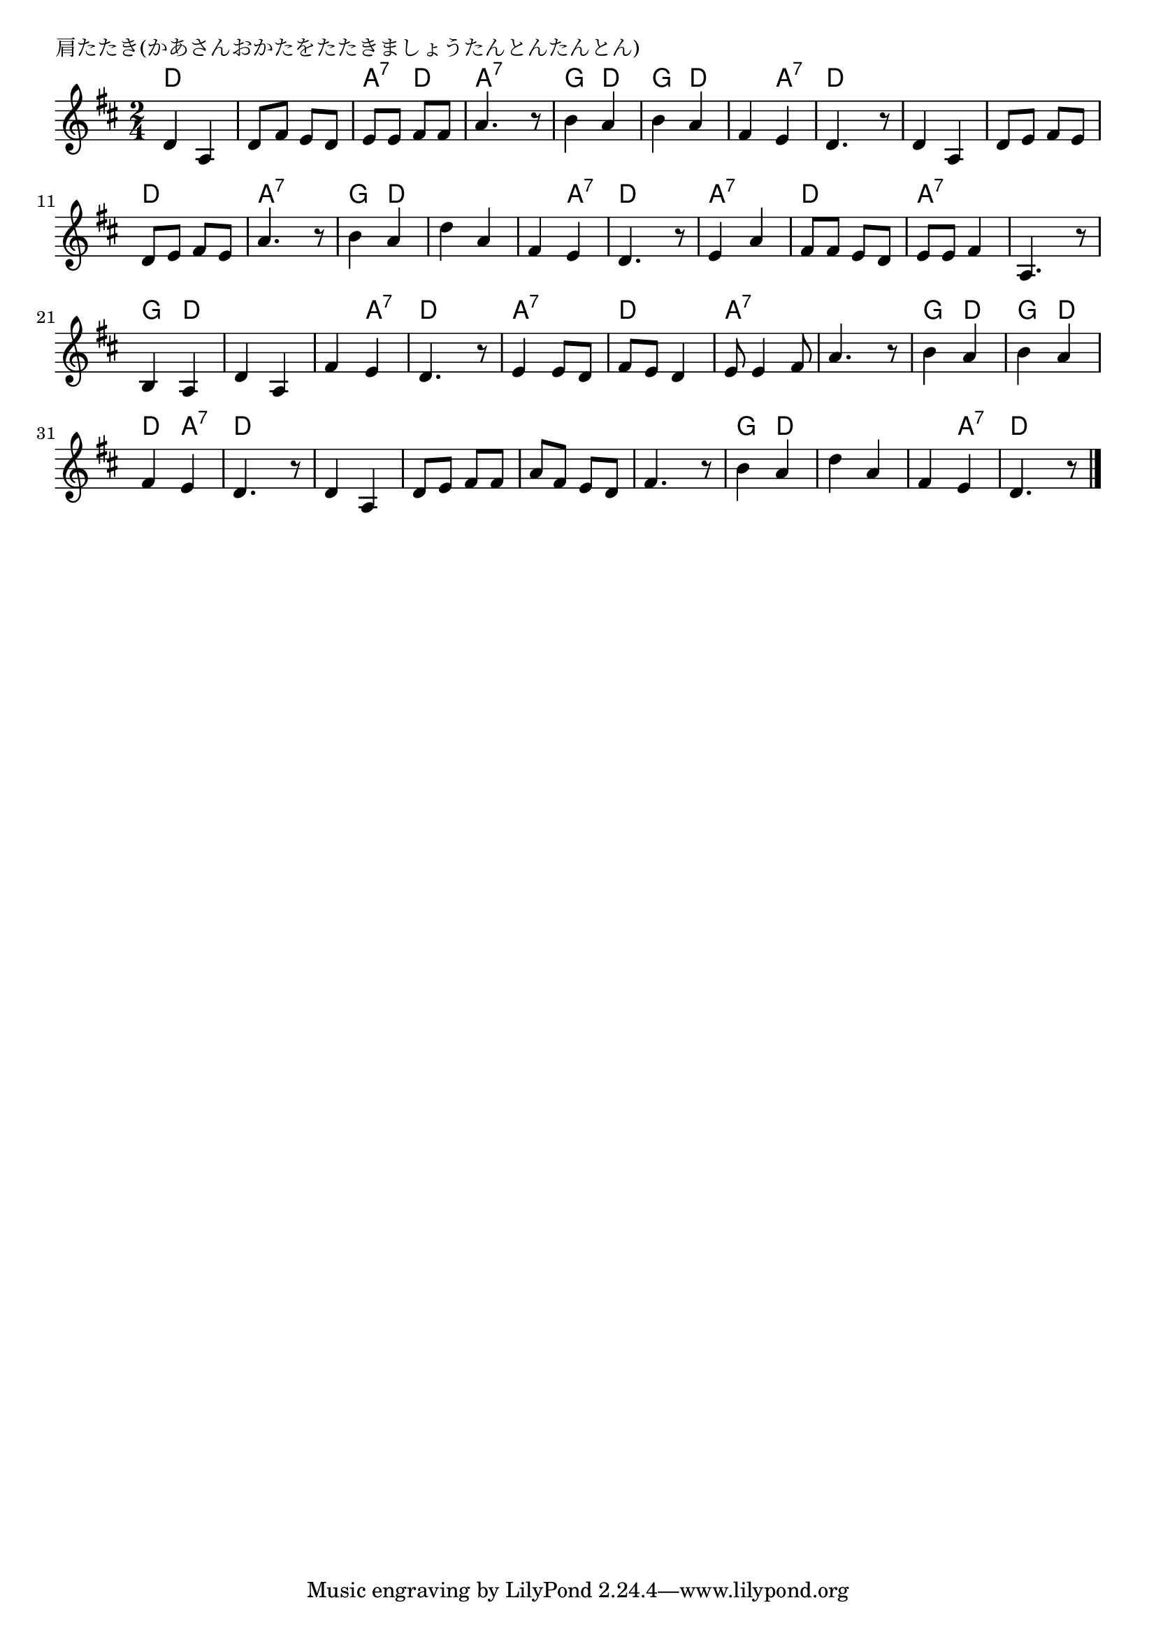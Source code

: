 \version "2.18.2"

% 肩たたき(かあさんおかたをたたきましょうたんとんたんとん)

\header {
piece = "肩たたき(かあさんおかたをたたきましょうたんとんたんとん)"
}

melody =
\relative c' {
\key d \major
\time 2/4
\set Score.tempoHideNote = ##t
\tempo 4=70
\numericTimeSignature
%
d4 a |
d8 fis e d |
e e fis fis |
a4. r8 |

b4 a | % 5
b a |
fis e |
d4. r8 |

d4 a | % 9
d8 e fis e |
d e fis e |
a4. r8 |

b4 a | % 13
d a |
fis e |
d4. r8 |

e4 a | % 17
fis8 fis e d |
e e fis4 |
a,4. r8 |

b4 a | % 21
d a |
fis' e |
d4. r8 |

e4 e8 d | % 25
fis e d4 |
e8 e4 fis8 |
a4. r8 |

b4 a |
b a |
fis e |
d4. r8 |

d4 a |
d8 e fis fis |
a fis e d |
fis4. r8 |

b4 a |
d a |
fis e |
d4. r8




\bar "|."
}
\score {
<<
\chords {
\set noChordSymbol = ""
\set chordChanges=##t
%
d4 d d d a:7 d a:7 a:7
g d g d d a:7 d d
d d d d d d a:7 a:7
g d d d d a:7 d d 
a:7 a:7 d d a:7 a:7 a:7 a:7
g d d d d a:7 d d 
a:7 a:7 d d a:7 a:7 a:7 a:7
g d g d d a:7 d d 
d d d d d d d d 
g d d d d a:7 d d


}
\new Staff {\melody}
>>
\layout {
line-width = #190
indent = 0\mm
}
\midi {}
}
